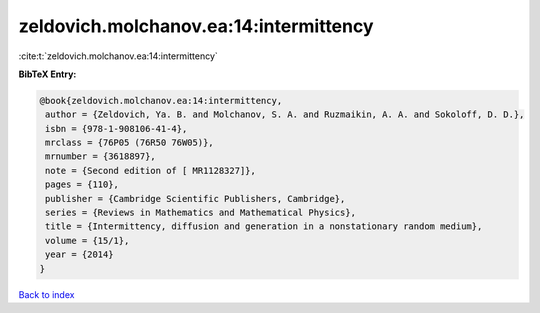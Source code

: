 zeldovich.molchanov.ea:14:intermittency
=======================================

:cite:t:`zeldovich.molchanov.ea:14:intermittency`

**BibTeX Entry:**

.. code-block:: bibtex

   @book{zeldovich.molchanov.ea:14:intermittency,
    author = {Zeldovich, Ya. B. and Molchanov, S. A. and Ruzmaikin, A. A. and Sokoloff, D. D.},
    isbn = {978-1-908106-41-4},
    mrclass = {76P05 (76R50 76W05)},
    mrnumber = {3618897},
    note = {Second edition of [ MR1128327]},
    pages = {110},
    publisher = {Cambridge Scientific Publishers, Cambridge},
    series = {Reviews in Mathematics and Mathematical Physics},
    title = {Intermittency, diffusion and generation in a nonstationary random medium},
    volume = {15/1},
    year = {2014}
   }

`Back to index <../By-Cite-Keys.html>`_
